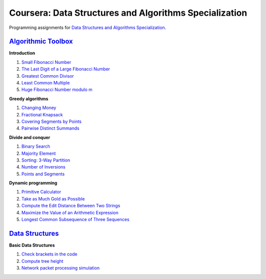 =======================================================
Coursera: Data Structures and Algorithms Specialization
=======================================================

Programming assignments for `Data Structures and Algorithms Specialization <https://www.coursera.org/specializations/data-structures-algorithms>`_.

`Algorithmic Toolbox <https://www.coursera.org/learn/algorithmic-toolbox/>`_
----------------------------------------------------------------------------

**Introduction**

#. `Small Fibonacci Number <https://github.com/ivankliuk/coursera-data-structures-algorithms/blob/master/algorithmic-toolbox/introduction/fib.py>`_
#. `The Last Digit of a Large Fibonacci Number <https://github.com/ivankliuk/coursera-data-structures-algorithms/blob/master/algorithmic-toolbox/introduction/fibonacci_last_digit.py>`_
#. `Greatest Common Divisor <https://github.com/ivankliuk/coursera-data-structures-algorithms/blob/master/algorithmic-toolbox/introduction/gcd.py>`_
#. `Least Common Multiple <https://github.com/ivankliuk/coursera-data-structures-algorithms/blob/master/algorithmic-toolbox/introduction/lcm.py>`_
#. `Huge Fibonacci Number modulo m <https://github.com/ivankliuk/coursera-data-structures-algorithms/blob/master/algorithmic-toolbox/introduction/fibonacci_huge.py>`_

**Greedy algorithms**

#. `Changing Money <https://github.com/ivankliuk/coursera-data-structures-algorithms/blob/master/algorithmic-toolbox/greedy-algorithms/change.py>`_
#. `Fractional Knapsack <https://github.com/ivankliuk/coursera-data-structures-algorithms/blob/master/algorithmic-toolbox/greedy-algorithms/fractional_knapsack.py>`_
#. `Covering Segments by Points <https://github.com/ivankliuk/coursera-data-structures-algorithms/blob/master/algorithmic-toolbox/greedy-algorithms/covering_segments.py>`_
#. `Pairwise Distinct Summands <https://github.com/ivankliuk/coursera-data-structures-algorithms/blob/master/algorithmic-toolbox/greedy-algorithms/different_summands.py>`_

**Divide and conquer**

#. `Binary Search <https://github.com/ivankliuk/coursera-data-structures-algorithms/blob/master/algorithmic-toolbox/divide-and-conquer/binary_search.py>`_
#. `Majority Element <https://github.com/ivankliuk/coursera-data-structures-algorithms/blob/master/algorithmic-toolbox/divide-and-conquer/majority_element.py>`_
#. `Sorting: 3-Way Partition <https://github.com/ivankliuk/coursera-data-structures-algorithms/blob/master/algorithmic-toolbox/divide-and-conquer/sorting.py>`_
#. `Number of Inversions <https://github.com/ivankliuk/coursera-data-structures-algorithms/blob/master/algorithmic-toolbox/divide-and-conquer/inversions.py>`_
#. `Points and Segments <https://github.com/ivankliuk/coursera-data-structures-algorithms/blob/master/algorithmic-toolbox/divide-and-conquer/points_and_segments.py>`_

**Dynamic programming**

#. `Primitive Calculator <https://github.com/ivankliuk/coursera-data-structures-algorithms/blob/master/algorithmic-toolbox/dynamic-programming/primitive_calculator.py>`_
#. `Take as Much Gold as Possible <https://github.com/ivankliuk/coursera-data-structures-algorithms/blob/master/algorithmic-toolbox/dynamic-programming/knapsack.py>`_
#. `Compute the Edit Distance Between Two Strings <https://github.com/ivankliuk/coursera-data-structures-algorithms/blob/master/algorithmic-toolbox/dynamic-programming/edit_distance.py>`_
#. `Maximize the Value of an Arithmetic Expression <https://github.com/ivankliuk/coursera-data-structures-algorithms/blob/master/algorithmic-toolbox/dynamic-programming/placing_parentheses.py>`_
#. `Longest Common Subsequence of Three Sequences <https://github.com/ivankliuk/coursera-data-structures-algorithms/blob/master/algorithmic-toolbox/dynamic-programming/lcs3.py>`_

`Data Structures <https://www.coursera.org/learn/data-structures/>`_
--------------------------------------------------------------------

**Basic Data Structures**

#. `Check brackets in the code <https://github.com/ivankliuk/coursera-data-structures-algorithms/blob/master/data-structures/basic/check_brackets.py>`_
#. `Compute tree height <https://github.com/ivankliuk/coursera-data-structures-algorithms/blob/master/data-structures/basic/tree-height.py>`_
#. `Network packet processing simulation <https://github.com/ivankliuk/coursera-data-structures-algorithms/blob/master/data-structures/basic/process_packages.py>`_
